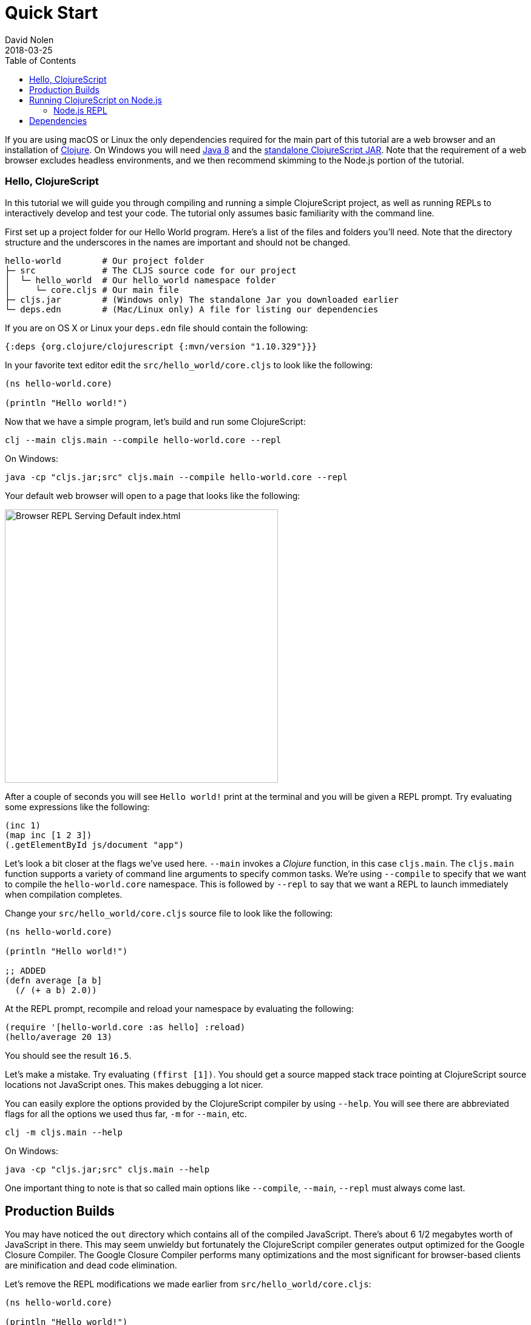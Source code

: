 = Quick Start
David Nolen
2018-03-25
:type: guides
:toc: macro
:icons: font

ifdef::env-github,env-browser[:outfilesuffix: .adoc]

[[quick-start-toc]]
toc::[]

If you are using macOS or Linux the only dependencies required for the main
part of this tutorial are a web browser and an installation of
https://clojure.org/guides/getting_started[Clojure]. On Windows you will need
http://www.oracle.com/technetwork/java/javase/downloads/jdk8-downloads-2133151.html[Java
8] and the
https://github.com/clojure/clojurescript/releases/download/r1.10.329/cljs.jar[standalone
ClojureScript JAR]. Note that the requirement of a web browser excludes
headless environments, and we then recommend skimming to the Node.js portion of the
tutorial.

[[clojurescript-compiler]]
=== Hello, ClojureScript

In this tutorial we will guide you through compiling and running a simple ClojureScript
project, as well as running REPLs to interactively develop and test your code. The
tutorial only assumes basic familiarity with the command line.

First set up a project folder for our Hello World program. Here’s a list of the
files and folders you’ll need. Note that the directory structure and the underscores
in the names are important and should not be changed.

[source,text]
----
hello-world        # Our project folder
├─ src             # The CLJS source code for our project
│  └─ hello_world  # Our hello_world namespace folder
│     └─ core.cljs # Our main file
├─ cljs.jar        # (Windows only) The standalone Jar you downloaded earlier
└─ deps.edn        # (Mac/Linux only) A file for listing our dependencies
----

If you are on OS X or Linux your `deps.edn` file should contain the following:

[source,clojure]
----
{:deps {org.clojure/clojurescript {:mvn/version "1.10.329"}}}
----

In your favorite text editor edit the `src/hello_world/core.cljs` to
look like the following:

[source,clojure]
----
(ns hello-world.core)

(println "Hello world!")
----

Now that we have a simple program, let's build and run some ClojureScript:

[source,bash]
----
clj --main cljs.main --compile hello-world.core --repl
----

On Windows:

[source,bash]
----
java -cp "cljs.jar;src" cljs.main --compile hello-world.core --repl
----

Your default web browser will open to a page that looks like the following:

image::/images/content/guides/quick-start/browser.png[Browser REPL Serving Default index.html,450]

After a couple of seconds you will see `Hello world!` print at the terminal and
you will be given a REPL prompt. Try evaluating some expressions like
the following:

[source,clojure]
----
(inc 1)
(map inc [1 2 3])
(.getElementById js/document "app")
----

Let's look a bit closer at the flags we've used here. `--main` invokes a
_Clojure_ function, in this case `cljs.main`. The `cljs.main` function supports
a variety of command line arguments to specify common tasks. We're using
`--compile` to specify that we want to compile the `hello-world.core`
namespace. This is followed by `--repl` to say that we want a REPL to
launch immediately when compilation completes.

Change your `src/hello_world/core.cljs` source file to look like the following:

[source,clojure]
----
(ns hello-world.core)

(println "Hello world!")

;; ADDED
(defn average [a b]
  (/ (+ a b) 2.0))
----

At the REPL prompt, recompile and reload your namespace by evaluating the following:

[source,clojure]
----
(require '[hello-world.core :as hello] :reload)
(hello/average 20 13)
----

You should see the result `16.5`.

Let's make a mistake. Try evaluating `(ffirst [1])`. You should get a
source mapped stack trace pointing at ClojureScript source locations not
JavaScript ones. This makes debugging a lot nicer.

You can easily explore the options provided by the ClojureScript compiler
by using `--help`. You will see there are abbreviated flags for all the options
we used thus far, `-m` for `--main`, etc.

[source,bash]
----
clj -m cljs.main --help
----

On Windows:

[source,bash]
----
java -cp "cljs.jar;src" cljs.main --help
----

One important thing to note is that so called main options like `--compile`,
`--main`, `--repl` must always come last.

[[production-builds]]
== Production Builds

You may have noticed the `out` directory which contains all of the compiled
JavaScript. There's about 6 1/2 megabytes worth of JavaScript in there. This may
seem unwieldy but fortunately the ClojureScript compiler generates output
optimized for the Google Closure Compiler. The Google Closure Compiler performs
many optimizations and the most significant for browser-based clients are
minification and dead code elimination.

Let's remove the REPL modifications we made earlier from `src/hello_world/core.cljs`:

[source,clojure]
----
(ns hello-world.core)

(println "Hello world!")
----

We can create a release build by setting the appropriate value for the
`--optimizations` flag. The default optimization level is `none`, but this time
we want to use all the optimizations provided by both ClojureScript and Google
Closure Compiler - this can be done by specifying `advanced`. Other valid
options for `--optimizations` are `whitespace` and `simple` but these are less
commonly used:

[source,clojure]
----
clj -m cljs.main --optimizations advanced -c hello-world.core
----

On Windows:

[source,bash]
----
java -cp "cljs.jar;src" cljs.main --optimizations advanced -c hello-world.core
----

This process will take significantly longer which is why we don't use
this compilation mode for development.

Examine `out/main.js`, the file size should be around 90K. If you zip
this file you'll see that it's around 20K. This is significantly smaller
than a jQuery dependency yet when using ClojureScript you have implicit
dependencies on the entire ClojureScript standard library (10KLOC) and
the Google Closure Library (300KLOC). You can thank dead code
elimination.

You can test that this file still works by running the built in simple web
server via the `--serve` flag:

[source,bash]
----
clj -m cljs.main --serve
----

On Windows:

[source,bash]
----
java -cp "cljs.jar;src" cljs.main --serve
----

This command does not start a REPL, so a browser window
will not be automatically opened. Navigate to http://localhost:9000 using your
favorite browser. Check the JavaScript Console, you should see `Hello world!`
printed. The builtin web server gzips JavaScript content. Check your browser's
JavaScript Console Network tab and you should be able to confirm that the total
JavaScript payload is now around 20K.

[[running-clojurescript-on-node.js]]
== Running ClojureScript on Node.js

First make sure you have Node.js installed. For instructions on installing Node.js, see the
https://github.com/nodejs/node/blob/master/README.md[Node.js wiki]. Only
the current stable versions of Node.js (>= `0.12.X`) are supported at
this time.

Before we proceed, enable source mapping:

[source,bash]
----
npm install source-map-support
----

Let's build your Node project. We can specify that we want to generate code for
a specific JavaScript target with `--target`. If no `--target` flag is supplied,
ClojureScript generates code for browsers. Other valid but less common options
are `nashorn` and `rhino`. We're also using `--output-to` here for specifying the
`--output-to` file:

[source,bash]
----
clj -m cljs.main --target node --output-to main.js -c hello-world.core
----

On Windows:

[source,bash]
----
java -cp "cljs.jar;src" cljs.main --target node --output-to main.js -c hello-world.core
----

You can run your file with:

[source,bash]
----
node main.js
----

[NOTE]
====
**Note**: Under Node.js there is little reason to use advanced
optimizations. While advanced optimizations does apply performance
related optimizations, these are now largely obviated by optimizations
present in modern JavaScript virtual machines like V8, SpiderMonkey, and
JavaScriptCore. For Node.js, `simple` or `none` optimizations suffice.
====

[[node.js-repl]]
=== Node.js REPL

Running a Node.js REPL is similar to running a browser REPL. In order to specify
a REPL which uses a different JavaScript evaluation environment you supply
`--repl-env`. This value defaults to the browser REPL but in
this case we want to specify `node`.

[source,bash]
----
clj -m cljs.main --repl-env node
----

On Windows:

[source,bash]
----
java -cp "cljs.jar;src" cljs.main --repl-env node
----

All the previously described REPL interactions for the browser should
work.

[[dependencies]]
== Dependencies

ClojureScript supports a wide variety of options for including
ClojureScript and JavaScript dependencies (see
<<xref/../../../reference/dependencies#,Dependencies>>
for details).

http://facebook.github.io/react/[React] is a popular dependency for
ClojureScript projects. http://cljsjs.github.io[CLJSJS] provides a
https://github.com/cljsjs/packages/tree/master/react[bundled version].
Let's see how to include it.

Modify your `deps.edn` file:

[source,clojure]
----
{:deps {org.clojure/clojurescript {:mvn/version "1.10.329"}
        cljsjs/react-dom {:mvn/version "16.2.0-3"}}}
----

Let's edit our simple program to look like the following so that React
is properly required:

[source,clojure]
----
(ns hello-world.core
  (:require react-dom))

(.render js/ReactDOM
  (.createElement js/React "h2" nil "Hello, React!")
  (.getElementById js/document "app"))
----

Let's build and run:

[source,bash]
----
clj -m cljs.main -c hello-world.core -r
----

When the browser launches you should momentarily see the default page
which will then be quickly replaced by a `h2` tag containing `Hello React!`.
